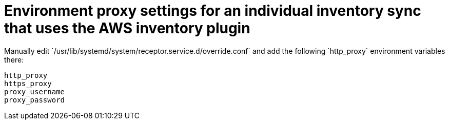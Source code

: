 [id="ref-environment-proxy-settings"]

= Environment proxy settings for an individual inventory sync that uses the AWS inventory plugin
Manually edit `/usr/lib/systemd/system/receptor.service.d/override.conf` and add the following `http_proxy` environment variables there:

----
http_proxy
https_proxy
proxy_username
proxy_password
----
